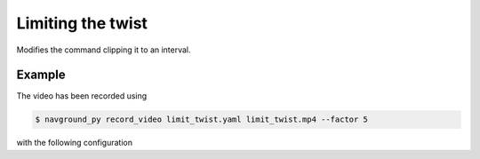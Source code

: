 ==================
Limiting the twist
==================

Modifies the command clipping it to an interval.

Example
=======

.. video:: limit_twist.mp4
  :loop:
  :width: 780

The video has been recorded using

.. code-block:: console

   $ navground_py record_video limit_twist.yaml limit_twist.mp4 --factor 5

with the following configuration

.. literalinclude :: limit_twist.yaml
   :language: YAML









